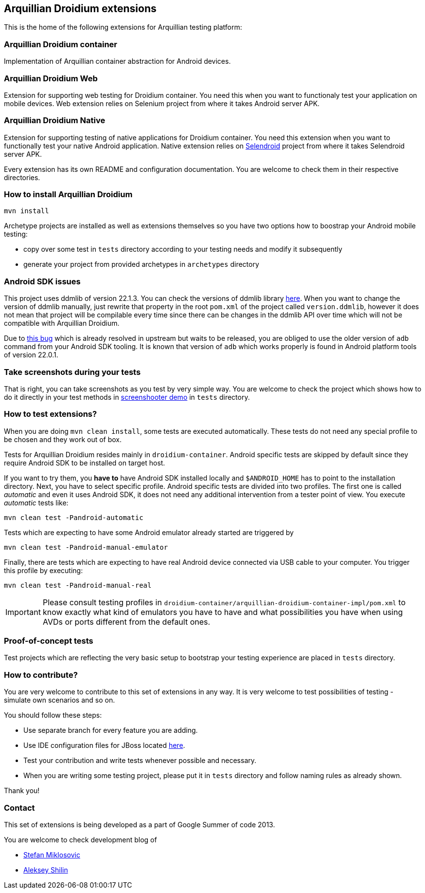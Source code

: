 == Arquillian Droidium extensions

This is the home of the following extensions for Arquillian testing platform:

=== Arquillian Droidium container

Implementation of Arquillian container abstraction for Android devices.

=== Arquillian Droidium Web

Extension for supporting web testing for Droidium container. You need this 
when you want to functionaly test your application on mobile devices.
Web extension relies on Selenium project from where it takes Android server APK.

=== Arquillian Droidium Native

Extension for supporting testing of native applications for Droidium container. You 
need this extension when you want to functionally test your native Android application.
Native extension relies on http://dominikdary.github.io/selendroid/[Selendroid] project 
from where it takes Selendroid server APK.

Every extension has its own README and configuration documentation. You are 
welcome to check them in their respective directories.

=== How to install Arquillian Droidium

`mvn install`

Archetype projects are installed as well as extensions themselves so you have two options how to boostrap 
your Android mobile testing:

* copy over some test in `tests` directory according to your testing needs and modify it subsequently
* generate your project from provided archetypes in `archetypes` directory

=== Android SDK issues

This project uses ddmlib of version 22.1.3. You can check the versions of ddmlib library http://search.maven.org/#search%7Cgav%7C1%7Cg%3A%22com.android.tools.ddms%22%20AND%20a%3A%22ddmlib%22[here]. When you want to change the version of ddmlib manually, just rewrite that property in the root `pom.xml` of the project called `version.ddmlib`, however it does not mean that project will be compilable every time since there can be changes in the ddmlib API over time which 
will not be compatible with Arquillian Droidium.

Due to https://code.google.com/p/android/issues/detail?can=2&start=0&num=100&q=&colspec=ID%20Type%20Status%20Owner%20Summary%20Stars&groupby=&sort=&id=58424[this bug] which is already resolved in upstream but waits to be released, you are obliged to use the older version of `adb` command from your Android SDK tooling. It is known that version of `adb` which works properly is found in Android platform tools of version 22.0.1.

=== Take screenshots during your tests

That is right, you can take screenshots as you test by very simple way. You are welcome to check 
the project which shows how to do it directly in your test methods in https://github.com/arquillian/arquillian-droidium/tree/master/tests/arquillian-droidium-screenshooter-test-01[screenshooter demo] in `tests` directory.

=== How to test extensions?

When you are doing `mvn clean install`, some tests are executed automatically. These 
tests do not need any special profile to be chosen and they work out of box.

Tests for Arquillian Droidium resides mainly in `droidium-container`.
Android specific tests are skipped by default since they require Android SDK to 
be installed on target host.

If you want to try them, you *have to* have Android SDK installed locally and 
`$ANDROID_HOME` has to point to the installation directory. 
Next, you have to select specific profile. Android specific tests are divided 
into two profiles. The first one is called _automatic_ and even it uses 
Android SDK, it does not need any additional intervention from a tester point of view.
You execute _automatic_ tests like:

`mvn clean test -Pandroid-automatic`

Tests which are expecting to have some Android emulator already started are triggered by

`mvn clean test -Pandroid-manual-emulator`

Finally, there are tests which are expecting to have real Android device 
connected via USB cable to your computer. You trigger this profile by executing:

`mvn clean test -Pandroid-manual-real`

IMPORTANT: Please consult testing profiles in `droidium-container/arquillian-droidium-container-impl/pom.xml` to know exactly what kind of emulators you have to have and what possibilities you have when using AVDs or ports different from the default ones.

=== Proof-of-concept tests

Test projects which are reflecting the very basic setup to bootstrap your 
testing experience are placed in `tests` directory.

=== How to contribute?

You are very welcome to contribute to this set of extensions in any way. It is very welcome to test 
possibilities of testing - simulate own scenarios and so on.

You should follow these steps:

* Use separate branch for every feature you are adding.
* Use IDE configuration files for JBoss located https://github.com/jboss/ide-config[here].
* Test your contribution and write tests whenever possible and necessary.
* When you are writing some testing project, please put it in `tests` directory and follow naming rules as already shown.

Thank you!

=== Contact

This set of extensions is being developed as a part of Google Summer of code 2013.

You are welcome to check development blog of 

* http://miklosovic.net[Stefan Miklosovic]
* http://toseter.ru/[Aleksey Shilin]
